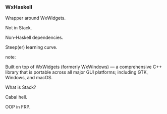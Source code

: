 *** WxHaskell

Wrapper around WxWidgets.

Not in Stack.

Non-Haskell dependencies.

Steep(er) learning curve.

note:

Built on top of WxWidgets (formerly WxWindows) — a comprehensive C++ library
that is portable across all major GUI platforms; including GTK, Windows, and
macOS.

What is Stack?

Cabal hell.

OOP in FRP.
